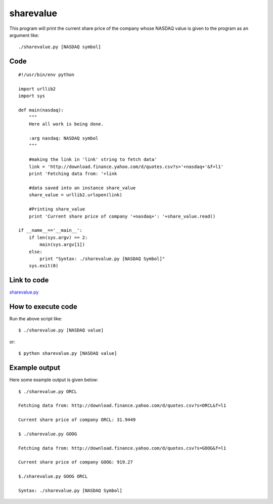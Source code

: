 
==========
sharevalue
==========


This program will print the current share price of the company whose NASDAQ value is given to the program as an argument like:

::

   ./sharevalue.py [NASDAQ symbol]

Code
----

::

    #!/usr/bin/env python

    import urllib2
    import sys

    def main(nasdaq):
        """
        Here all work is being done.

        :arg nasdaq: NASDAQ symbol
        """

        #making the link in 'link' string to fetch data'
        link = 'http://download.finance.yahoo.com/d/quotes.csv?s='+nasdaq+'&f=l1'
        print 'Fetching data from: '+link

        #data saved into an instance share_value
        share_value = urllib2.urlopen(link)

        #Printing share_value
        print 'Current share price of company '+nasdaq+': '+share_value.read()

    if __name__=='__main__':
        if len(sys.argv) == 2:
            main(sys.argv[1])
        else:
            print "Syntax: ./sharevalue.py [NASDAQ Symbol]"
        sys.exit(0)

Link to code
------------

`sharevalue.py <https://github.com/iamsudip/dgplug/blob/master/sharevalue/sharevalue.py>`_

How to execute code
-------------------

Run the above script like::

    $ ./sharevalue.py [NASDAQ value]

or::

    $ python sharevalue.py [NASDAQ value]

Example output
--------------

Here some example output is given below::

    $ ./sharevalue.py ORCL

    Fetching data from: http://download.finance.yahoo.com/d/quotes.csv?s=ORCL&f=l1

    Current share price of company ORCL: 31.9449

    $ ./sharevalue.py GOOG

    Fetching data from: http://download.finance.yahoo.com/d/quotes.csv?s=GOOG&f=l1

    Current share price of company GOOG: 919.27

    $./sharevalue.py GOOG ORCL

    Syntax: ./sharevalue.py [NASDAQ Symbol]

